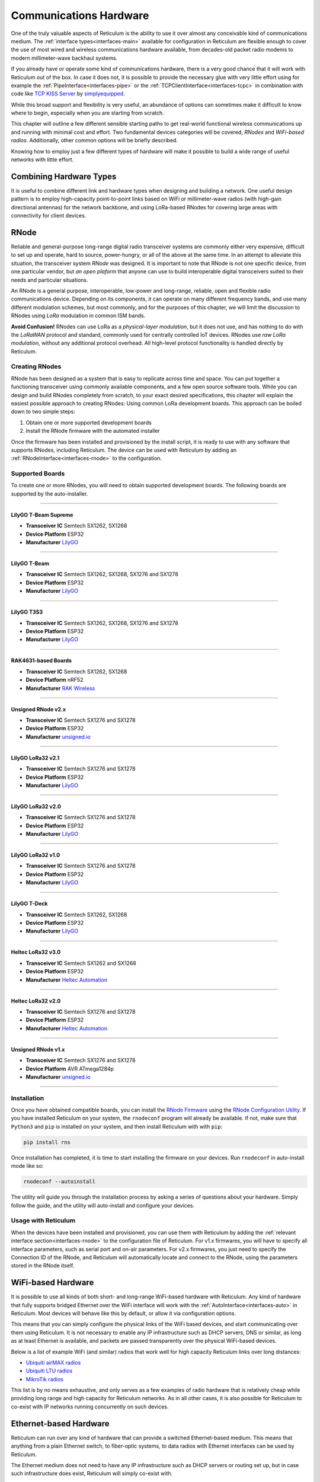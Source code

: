 .. _hardware-main:

***********************
Communications Hardware
***********************

One of the truly valuable aspects of Reticulum is the ability to use it over
almost any conceivable kind of communications medium. The :ref:`interface types<interfaces-main>`
available for configuration in Reticulum are flexible enough to cover the use
of most wired and wireless communications hardware available, from decades-old
packet radio modems to modern millimeter-wave backhaul systems.

If you already have or operate some kind of communications hardware, there is a
very good chance that it will work with Reticulum out of the box. In case it does
not, it is possible to provide the necessary glue with very little effort using
for example the :ref:`PipeInterface<interfaces-pipe>` or the :ref:`TCPClientInterface<interfaces-tcpc>`
in combination with code like `TCP KISS Server <https://github.com/simplyequipped/tcpkissserver>`_
by `simplyequipped <https://github.com/simplyequipped>`_.

While this broad support and flexibility is very useful, an abundance of options
can sometimes make it difficult to know where to begin, especially when you are
starting from scratch.

This chapter will outline a few different sensible starting paths to get
real-world functional wireless communications up and running with minimal cost
and effort. Two fundamental devices categories will be covered, *RNodes* and
*WiFi-based radios*. Additionally, other common options will be briefly described.

Knowing how to employ just a few different types of hardware will make it possible
to build a wide range of useful networks with little effort.

Combining Hardware Types
========================

It is useful to combine different link and hardware types when designing and
building a network. One useful design pattern is to employ high-capacity point-to-point
links based on WiFi or millimeter-wave radios (with high-gain directional antennas)
for the network backbone, and using LoRa-based RNodes for covering large areas with
connectivity for client devices.


.. _rnode-main:

RNode
=====

Reliable and general-purpose long-range digital radio transceiver systems are
commonly either very expensive, difficult to set up and operate, hard to source,
power-hungry, or all of the above at the same time. In an attempt to alleviate
this situation, the transceiver system *RNode* was designed. It is important to
note that RNode is not one specific device, from one particular vendor, but
*an open plaform* that anyone can use to build interoperable digital transceivers
suited to their needs and particular situations.

An RNode is a general purpose, interoperable, low-power and long-range, reliable,
open and flexible radio communications device. Depending on its components, it can
operate on many different frequency bands, and use many different modulation
schemes, but most commonly, and for the purposes of this chapter, we will limit
the discussion to RNodes using *LoRa* modulation in common ISM bands.

**Avoid Confusion!** RNodes can use LoRa as a *physical-layer modulation*, but it
does not use, and has nothing to do with the *LoRaWAN* protocol and standard, commonly
used for centrally controlled IoT devices. RNodes use *raw LoRa modulation*, without
any additional protocol overhead. All high-level protocol functionality is handled
directly by Reticulum.

.. _rnode-creating:

Creating RNodes
^^^^^^^^^^^^^^^
RNode has been designed as a system that is easy to replicate across time and
space. You can put together a functioning transceiver using commonly available
components, and a few open source software tools. While you can design and build RNodes
completely from scratch, to your exact desired specifications, this chapter
will explain the easiest possible approach to creating RNodes: Using common
LoRa development boards. This approach can be boiled down to two simple steps:

1. Obtain one or more supported development boards
2. Install the RNode firmware with the automated installer

Once the firmware has been installed and provisioned by the install script, it
is ready to use with any software that supports RNodes, including Reticulum.
The device can be used with Reticulum by adding an :ref:`RNodeInterface<interfaces-rnode>`
to the configuration.

.. _rnode-supported:

Supported Boards
^^^^^^^^^^^^^^^^
To create one or more RNodes, you will need to obtain supported development
boards. The following boards are supported by the auto-installer.

------------

.. image:: graphics/board_tbeam_supreme.webp
    :width: 75%
    :align: center

LilyGO T-Beam Supreme
"""""""""""""
- **Transceiver IC** Semtech SX1262, SX1268
- **Device Platform** ESP32
- **Manufacturer** `LilyGO <https://lilygo.cn>`_

------------

.. image:: graphics/board_tbeam.png
    :width: 75%
    :align: center

LilyGO T-Beam
"""""""""""""
- **Transceiver IC** Semtech SX1262, SX1268, SX1276 and SX1278
- **Device Platform** ESP32
- **Manufacturer** `LilyGO <https://lilygo.cn>`_

------------

.. image:: graphics/board_t3s3.webp
    :width: 50%
    :align: center

LilyGO T3S3
"""""""""""
- **Transceiver IC** Semtech SX1262, SX1268, SX1276 and SX1278
- **Device Platform** ESP32
- **Manufacturer** `LilyGO <https://lilygo.cn>`_

------------

.. image:: graphics/board_rak4631.webp
    :width: 45%
    :align: center

RAK4631-based Boards
""""""""""""""""""""
- **Transceiver IC** Semtech SX1262, SX1268
- **Device Platform** nRF52
- **Manufacturer** `RAK Wireless <https://www.rakwireless.com>`_

------------

.. image:: graphics/board_rnodev2.webp
    :width: 68%
    :align: center

Unsigned RNode v2.x
"""""""""""""""""""
- **Transceiver IC** Semtech SX1276 and SX1278
- **Device Platform** ESP32
- **Manufacturer** `unsigned.io <https://unsigned.io>`_

------------

.. image:: graphics/board_t3v21.png
    :width: 46%
    :align: center

LilyGO LoRa32 v2.1
""""""""""""""""""
- **Transceiver IC** Semtech SX1276 and SX1278
- **Device Platform** ESP32
- **Manufacturer** `LilyGO <https://lilygo.cn>`_

------------

.. image:: graphics/board_t3v20.png
    :width: 46%
    :align: center

LilyGO LoRa32 v2.0
""""""""""""""""""
- **Transceiver IC** Semtech SX1276 and SX1278
- **Device Platform** ESP32
- **Manufacturer** `LilyGO <https://lilygo.cn>`_

------------

.. image:: graphics/board_t3v10.png
    :width: 46%
    :align: center

LilyGO LoRa32 v1.0
""""""""""""""""""
- **Transceiver IC** Semtech SX1276 and SX1278
- **Device Platform** ESP32
- **Manufacturer** `LilyGO <https://lilygo.cn>`_

------------

.. image:: graphics/board_tdeck.webp
    :width: 45%
    :align: center

LilyGO T-Deck
"""""""""""""
- **Transceiver IC** Semtech SX1262, SX1268
- **Device Platform** ESP32
- **Manufacturer** `LilyGO <https://lilygo.cn>`_

------------

.. image:: graphics/board_heltec32v30.png
    :width: 58%
    :align: center

Heltec LoRa32 v3.0
""""""""""""""""""
- **Transceiver IC** Semtech SX1262 and SX1268
- **Device Platform** ESP32
- **Manufacturer** `Heltec Automation <https://heltec.org>`_

------------

.. image:: graphics/board_heltec32v20.png
    :width: 58%
    :align: center

Heltec LoRa32 v2.0
""""""""""""""""""
- **Transceiver IC** Semtech SX1276 and SX1278
- **Device Platform** ESP32
- **Manufacturer** `Heltec Automation <https://heltec.org>`_

------------

.. image:: graphics/board_rnode.png
    :width: 50%
    :align: center

Unsigned RNode v1.x
"""""""""""""""""""
- **Transceiver IC** Semtech SX1276 and SX1278
- **Device Platform** AVR ATmega1284p
- **Manufacturer** `unsigned.io <https://unsigned.io>`_

------------

.. _rnode-installation:

Installation
^^^^^^^^^^^^

Once you have obtained compatible boards, you can install the `RNode Firmware <https://github.com/markqvist/RNode_Firmware>`_
using the `RNode Configuration Utility <https://github.com/markqvist/rnodeconfigutil>`_.
If you have installed Reticulum on your system, the ``rnodeconf`` program will already be
available. If not, make sure that ``Python3`` and ``pip`` is installed on your system, and
then install Reticulum with with ``pip``:

.. code::

   pip install rns

Once installation has completed, it is time to start installing the firmware on your
devices. Run ``rnodeconf`` in auto-install mode like so:

.. code::

   rnodeconf --autoinstall

The utility will guide you through the installation process by asking a series of
questions about your hardware. Simply follow the guide, and the utility will
auto-install and configure your devices.

.. _rnode-usage:

Usage with Reticulum
^^^^^^^^^^^^^^^^^^^^
When the devices have been installed and provisioned, you can use them with Reticulum
by adding the :ref:`relevant interface section<interfaces-rnode>` to the configuration
file of Reticulum. For v1.x firmwares, you will have to specify all interface parameters,
such as serial port and on-air parameters. For v2.x firmwares, you just need to specify
the Connection ID of the RNode, and Reticulum will automatically locate and connect to the
RNode, using the parameters stored in the RNode itself.


WiFi-based Hardware
===================

It is possible to use all kinds of both short- and long-range WiFi-based hardware
with Reticulum. Any kind of hardware that fully supports bridged Ethernet over the
WiFi interface will work with the :ref:`AutoInterface<interfaces-auto>` in Reticulum.
Most devices will behave like this by default, or allow it via configuration options.

This means that you can simply configure the physical links of the WiFi based devices,
and start communicating over them using Reticulum. It is not necessary to enable any IP
infrastructure such as DHCP servers, DNS or similar, as long as at least Ethernet is
available, and packets are passed transparently over the physical WiFi-based devices.

.. only:: html

    .. image:: graphics/radio_rblhg5.png
        :width: 49%

    .. image:: graphics/radio_is5ac.png
        :width: 49%

Below is a list of example WiFi (and similar) radios that work well for high capacity
Reticulum links over long distances:

- `Ubiquiti airMAX radios <https://store.ui.com/collections/operator-airmax-devices>`_
- `Ubiquiti LTU radios <https://store.ui.com/collections/operator-ltu>`_
- `MikroTik radios <https://mikrotik.com/products/group/wireless-systems>`_

This list is by no means exhaustive, and only serves as a few examples of radio hardware
that is relatively cheap while providing long range and high capacity for Reticulum
networks. As in all other cases, it is also possible for Reticulum to co-exist with IP
networks running concurrently on such devices.

Ethernet-based Hardware
=======================

Reticulum can run over any kind of hardware that can provide a switched Ethernet-based
medium. This means that anything from a plain Ethernet switch, to fiber-optic systems,
to data radios with Ethernet interfaces can be used by Reticulum.

The Ethernet medium does not need to have any IP infrastructure such as DHCP servers
or routing set up, but in case such infrastructure does exist, Reticulum will simply
co-exist with.

To use Reticulum over Ethernet-based mediums, it is generally enough to use the included
:ref:`AutoInterface<interfaces-auto>`. This interface also works over any kind of
virtual networking adapter, such as ``tun`` and ``tap`` devices in Linux.

Serial Lines & Devices
======================

Using Reticulum over any kind of raw serial line is also possible with the
:ref:`SerialInterface<interfaces-serial>`. This interface type is also useful for
using Reticulum over communications hardware that provides a serial port interface.

Packet Radio Modems
===================

Any packet radio modem that provides a standard KISS interface over USB, serial or TCP
can be used with Reticulum. This includes virtual software modems such as
`FreeDV TNC <https://github.com/xssfox/freedv-tnc>`_ and `Dire Wolf <https://github.com/wb2osz/direwolf>`_.
